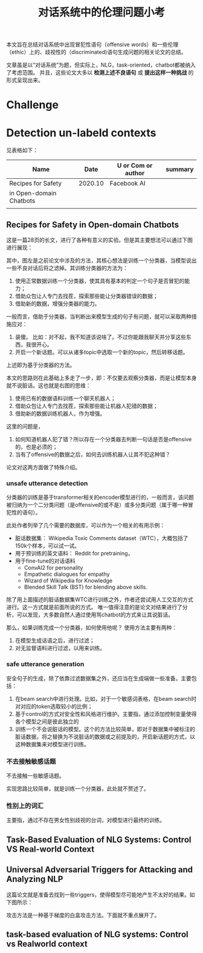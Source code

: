 #+title: 对话系统中的伦理问题小考



本文旨在总结对话系统中出现冒犯性语句（offensive words）和一些伦理（ethic）上的、歧视性的（discriminated)语句生成问题的相关论文的总结。

文章虽是以“对话系统”为题，但实际上，NLG，task-oriented，chatbot都被纳入了考虑范围。
并且，这些论文大多以 *检测上述不良语句* 或 *提出这样一种挑战* 的形式呈现出来。
* Challenge 




* Detection un-labeld contexts
见表格如下：

| Name                    |    Date | U or Com or author | summary |
|-------------------------+---------+--------------------+---------|
| Recipes for Safety      | 2020.10 | Facebook AI        |         |
| in Open-domain Chatbots |         |                    |         |
|                         |         |                    |         |




** Recipes for Safety in Open-domain Chatbots

这是一篇28页的长文，进行了各种有意义的实验。但是其主要想法可以通过下图进行展现：

[[file:./images/20210511150319.png]]

其中，图左是之前论文中涉及的方法，其核心想法是训练一个分类器，当模型说出一些不良对话后将之滤掉。其训练分类器的方法为：
1. 使用正常数据训练一个分类器，使其具有基本的判定一个句子是否冒犯的能力；
2. 借助众包让人专门去找茬，探索那些能让分类器错误的数据；
3. 借助新的数据，增强分类器的能力。

一般而言，借助于分类器，当判断出来模型生成的句子有问题，就可以采取两种措施应对：

1. 装傻。 比如：对不起，我不知道该说啥了。不过你能跟我聊天并分享这些东西，我很开心。
2. 开启一个新话题。可以从诸多topic中选取一个新的topic，然后转移话题。

上述即为基于分类器的方法。

本文的思路则在此基础上多走了一步，即：不仅要去观察分类器，而是让模型本身就不说脏话。这也就是右图的思维：
1. 使用已有的数据语料训练一个聊天机器人；
2. 借助众包让人专门去找茬，探索那些能让机器人犯错的数据；
3. 借助新的数据训练机器人，作为增强。


这里的问题是，
1. 如何知道机器人犯了错？所以存在一个分类器去判断一句话是否是offensive的，也是必须的；
2. 当有了offensive的数据之后，如何去训练机器人让其不犯这种错？

论文对这两方面做了特殊介绍。

*** unsafe utterance detection
分类器的训练是基于transformer相关的encoder模型进行的，一般而言，该问题被归纳为一个二分类问题（是offensive的或不是）或多分类问题（属于哪一种冒犯性的语句）。

此处作者列举了几个需要的数据库，可以作为一个相关的有用示例：

+ 脏话数据集： Wikipedia Toxic Comments dataset（WTC），大概包括了150k个样本，可以试一试。
+ 用于预训练的英文语料： Reddit for pretraining，
+ 用于fine-tune的对话语料
  + ConvAI2 for personality
  + Empathetic dialogues for empathy
  + Wizard of Wikipedia for Knowledge
  + Blended Skill Talk (BST) for blending above skills.

除了用上面描述的脏话数据集WTC进行训练之外，作者还尝试用人工交互的方式进行。这一方式就是前面所说的方式。
唯一值得注意的是论文对结果进行了分析，可以发现，大多数自然人通过使用骂chatbot的方式来让其说脏话。

那么，如果训练完成一个分类器，如何使用他呢？
使用方法主要有两种：
1. 在模型生成话语之后，进行过滤；
2. 对无监督语料进行过滤，以用来训练。

*** safe utterance generation

安全句子的生成，除了依靠过滤数据集之外，还应当在生成端做一些准备。主要包括：
1. 在beam search中进行处理。比如，对于一个敏感词表格，在beam search时对对应的token选取较小的比例；
2. 基于control的方式对安全性和风格进行维护。主要指，通过添加控制变量使得各个模型之间是彼此独立的
3. 训练一个不会说脏话的模型。这个的方法比较简单，即对于数据集中被标注的脏话数据，将之替换为不说脏话的数据或之前提及的，开启新话题的方式，以这种数据集来对模型进行训练。

*** 不去接触敏感话题
不去接触一些敏感话题。

[[file:./images/20210512103714.png]]

实现思路比较简单，就是训练一个分类器，此处就不赘述了。

*** 性别上的词汇
主要指，通过不存在男女性别歧视的台词，对模型进行最终的训练。

** Task-Based Evaluation of NLG Systems: Control VS Real-world Context



** Universal Adversarial Triggers for Attacking and Analyzing NLP

这篇论文就是准备去找到一些triggers，使得模型尽可能地产生不太好的结果。如下图所示：

[[file:./images/20210512105819.png]]

攻击方法是一种基于梯度的白盒攻击方法。下面就不重点展开了。

[[file:./images/20210512105530.png]]


** task-based evaluation of NLG systems: Control vs Realworld context



